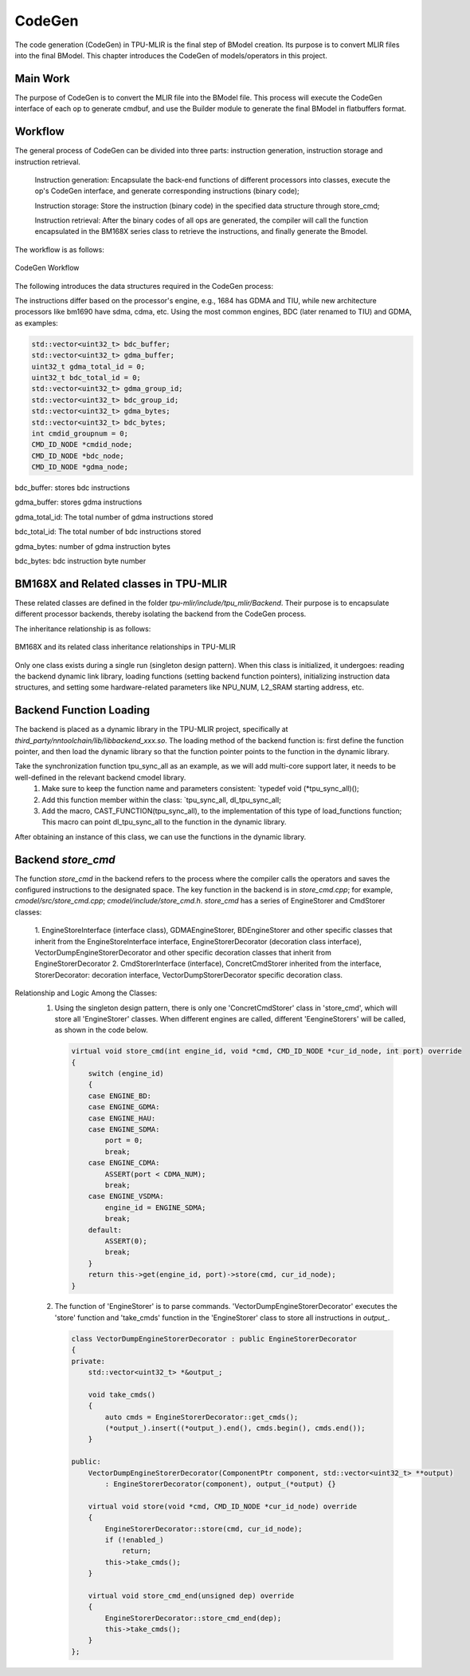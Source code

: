 CodeGen
============

The code generation (CodeGen) in TPU-MLIR is the final step of BModel creation. Its purpose is to convert MLIR files into the final BModel. This chapter introduces the CodeGen of models/operators in this project.

Main Work
----------------
The purpose of CodeGen is to convert the MLIR file into the BModel file.
This process will execute the CodeGen interface of each op to generate cmdbuf, and use the Builder module to generate the final BModel in flatbuffers format.

Workflow
----------------
The general process of CodeGen can be divided into three parts: instruction generation, instruction storage and instruction retrieval.

  Instruction generation: Encapsulate the back-end functions of different processors into classes, execute the op's CodeGen interface, and generate corresponding instructions (binary code);

  Instruction storage: Store the instruction (binary code) in the specified data structure through store_cmd;

  Instruction retrieval: After the binary codes of all ops are generated, the compiler will call the function encapsulated in the BM168X series class to retrieve the instructions, and finally generate the Bmodel.

The workflow is as follows:

.. raw:: latex

   \newpage


.. figure:: ../assets/codegen_3.png
   :height: 4cm
   :align: center

   CodeGen Workflow


The following introduces the data structures required in the CodeGen process:

The instructions differ based on the processor's engine, e.g., 1684 has GDMA and TIU, while new architecture processors like bm1690 have sdma, cdma, etc. Using the most common engines, BDC (later renamed to TIU) and GDMA, as examples:

.. code-block:: shell

    std::vector<uint32_t> bdc_buffer;
    std::vector<uint32_t> gdma_buffer;
    uint32_t gdma_total_id = 0;
    uint32_t bdc_total_id = 0;
    std::vector<uint32_t> gdma_group_id;
    std::vector<uint32_t> bdc_group_id;
    std::vector<uint32_t> gdma_bytes;
    std::vector<uint32_t> bdc_bytes;
    int cmdid_groupnum = 0;
    CMD_ID_NODE *cmdid_node;
    CMD_ID_NODE *bdc_node;
    CMD_ID_NODE *gdma_node;

bdc_buffer: stores bdc instructions

gdma_buffer: stores gdma instructions

gdma_total_id: The total number of gdma instructions stored

bdc_total_id: The total number of bdc instructions stored

gdma_bytes: number of gdma instruction bytes

bdc_bytes: bdc instruction byte number


BM168X and Related classes in TPU-MLIR
------------------------------------------------
These related classes are defined in the folder `tpu-mlir/include/tpu_mlir/Backend`. Their purpose is to encapsulate different processor backends, thereby isolating the backend from the CodeGen process.

The inheritance relationship is as follows:

.. raw:: latex

   \newpage

.. figure:: ../assets/codegen_1.png
   :height: 7.5cm
   :align: center

   BM168X and its related class inheritance relationships in TPU-MLIR

Only one class exists during a single run (singleton design pattern). When this class is initialized, it undergoes: reading the backend dynamic link library, loading functions (setting backend function pointers), initializing instruction data structures, and setting some hardware-related parameters like NPU_NUM, L2_SRAM starting address, etc.

Backend Function Loading
--------------------------------
The backend is placed as a dynamic library in the TPU-MLIR project, specifically at `third_party/nntoolchain/lib/libbackend_xxx.so`.
The loading method of the backend function is: first define the function pointer, and then load the dynamic library so that the function pointer points to the function in the dynamic library.

Take the synchronization function tpu_sync_all as an example, as we will add multi-core support later, it needs to be well-defined in the relevant backend cmodel library.
  1. Make sure to keep the function name and parameters consistent: `typedef void (*tpu_sync_all)();
  2. Add this function member within the class: `tpu_sync_all, dl_tpu_sync_all;
  3. Add the macro, CAST_FUNCTION(tpu_sync_all), to the implementation of this type of load_functions function; This macro can point dl_tpu_sync_all to the function in the dynamic library.
After obtaining an instance of this class, we can use the functions in the dynamic library.

Backend `store_cmd`
--------------------

The function `store_cmd` in the backend refers to the process where the compiler calls the operators and saves the configured instructions to the designated space.
The key function in the backend is in `store_cmd.cpp`; for example, `cmodel/src/store_cmd.cpp`; `cmodel/include/store_cmd.h`.
`store_cmd` has a series of EngineStorer and CmdStorer classes:

  1. EngineStoreInterface (interface class), GDMAEngineStorer, BDEngineStorer and other specific classes that inherit from the EngineStoreInterface interface, EngineStorerDecorator (decoration class interface),
  VectorDumpEngineStorerDecorator and other specific decoration classes that inherit from EngineStorerDecorator
  2. CmdStorerInterface (interface), ConcretCmdStorer inherited from the interface, StorerDecorator: decoration interface, VectorDumpStorerDecorator specific decoration class.

Relationship and Logic Among the Classes:
  1. Using the singleton design pattern, there is only one 'ConcretCmdStorer' class in 'store_cmd', which will store all 'EngineStorer' classes. When different engines are called, different 'EengineStorers' will be called, as shown in the code below.

    .. code-block:: cpp

        virtual void store_cmd(int engine_id, void *cmd, CMD_ID_NODE *cur_id_node, int port) override
        {
            switch (engine_id)
            {
            case ENGINE_BD:
            case ENGINE_GDMA:
            case ENGINE_HAU:
            case ENGINE_SDMA:
                port = 0;
                break;
            case ENGINE_CDMA:
                ASSERT(port < CDMA_NUM);
                break;
            case ENGINE_VSDMA:
                engine_id = ENGINE_SDMA;
                break;
            default:
                ASSERT(0);
                break;
            }
            return this->get(engine_id, port)->store(cmd, cur_id_node);
        }


  2. The function of 'EngineStorer' is to parse commands. 'VectorDumpEngineStorerDecorator' executes the 'store' function and 'take_cmds' function in the 'EngineStorer' class to store all instructions in `output_`.


    .. code-block:: cpp

        class VectorDumpEngineStorerDecorator : public EngineStorerDecorator
        {
        private:
            std::vector<uint32_t> *&output_;

            void take_cmds()
            {
                auto cmds = EngineStorerDecorator::get_cmds();
                (*output_).insert((*output_).end(), cmds.begin(), cmds.end());
            }

        public:
            VectorDumpEngineStorerDecorator(ComponentPtr component, std::vector<uint32_t> **output)
                : EngineStorerDecorator(component), output_(*output) {}

            virtual void store(void *cmd, CMD_ID_NODE *cur_id_node) override
            {
                EngineStorerDecorator::store(cmd, cur_id_node);
                if (!enabled_)
                    return;
                this->take_cmds();
            }

            virtual void store_cmd_end(unsigned dep) override
            {
                EngineStorerDecorator::store_cmd_end(dep);
                this->take_cmds();
            }
        };



